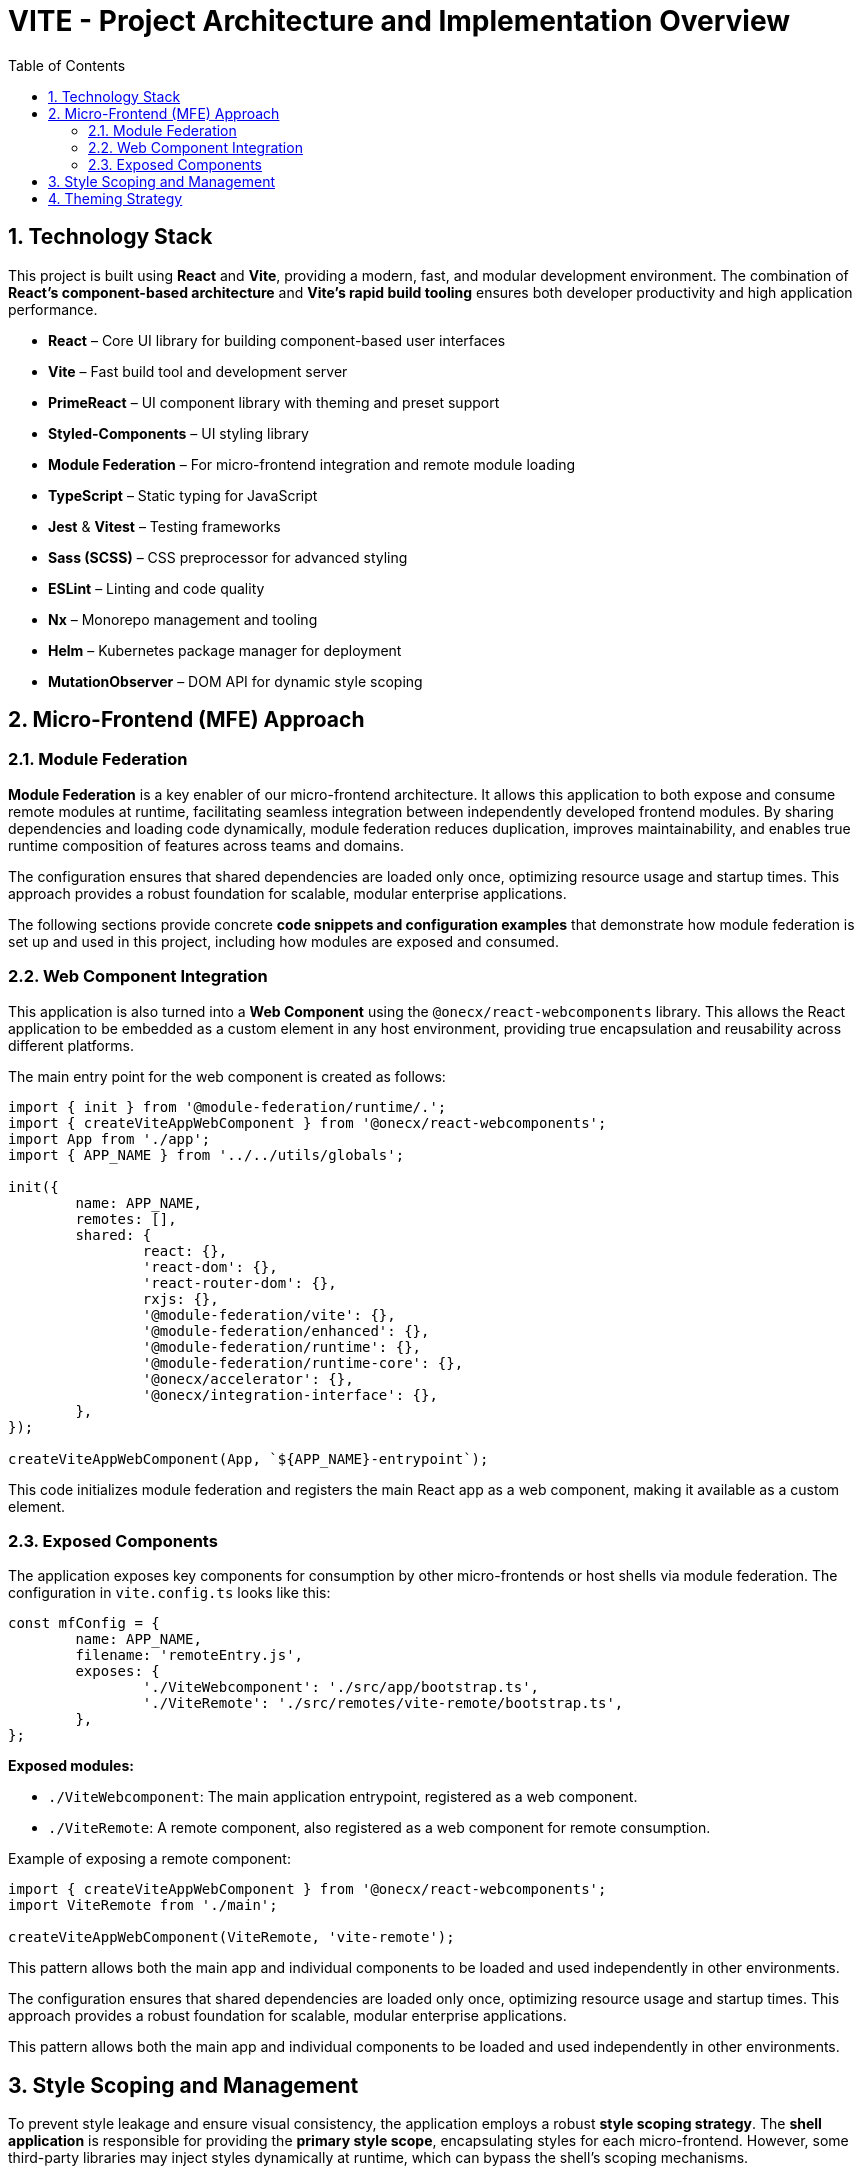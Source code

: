 = VITE - Project Architecture and Implementation Overview
:toc:
:toclevels: 2
:sectnums:


== Technology Stack

This project is built using *React* and *Vite*, providing a modern, fast, and modular development environment. The combination of *React's component-based architecture* and *Vite's rapid build tooling* ensures both developer productivity and high application performance.

* **React** – Core UI library for building component-based user interfaces
* **Vite** – Fast build tool and development server
* **PrimeReact** – UI component library with theming and preset support
* **Styled-Components** – UI styling library
* **Module Federation** – For micro-frontend integration and remote module loading
* **TypeScript** – Static typing for JavaScript
* **Jest** & **Vitest** – Testing frameworks
* **Sass (SCSS)** – CSS preprocessor for advanced styling
* **ESLint** – Linting and code quality
* **Nx** – Monorepo management and tooling
* **Helm** – Kubernetes package manager for deployment
* **MutationObserver** – DOM API for dynamic style scoping

== Micro-Frontend (MFE) Approach

=== Module Federation

*Module Federation* is a key enabler of our micro-frontend architecture. It allows this application to both expose and consume remote modules at runtime, facilitating seamless integration between independently developed frontend modules. By sharing dependencies and loading code dynamically, module federation reduces duplication, improves maintainability, and enables true runtime composition of features across teams and domains.

The configuration ensures that shared dependencies are loaded only once, optimizing resource usage and startup times. This approach provides a robust foundation for scalable, modular enterprise applications.

The following sections provide concrete *code snippets and configuration examples* that demonstrate how module federation is set up and used in this project, including how modules are exposed and consumed.

=== Web Component Integration

This application is also turned into a *Web Component* using the `@onecx/react-webcomponents` library. This allows the React application to be embedded as a custom element in any host environment, providing true encapsulation and reusability across different platforms.

The main entry point for the web component is created as follows:

----
import { init } from '@module-federation/runtime/.';
import { createViteAppWebComponent } from '@onecx/react-webcomponents';
import App from './app';
import { APP_NAME } from '../../utils/globals';

init({
	name: APP_NAME,
	remotes: [],
	shared: {
		react: {},
		'react-dom': {},
		'react-router-dom': {},
		rxjs: {},
		'@module-federation/vite': {},
		'@module-federation/enhanced': {},
		'@module-federation/runtime': {},
		'@module-federation/runtime-core': {},
		'@onecx/accelerator': {},
		'@onecx/integration-interface': {},
	},
});

createViteAppWebComponent(App, `${APP_NAME}-entrypoint`);
----

This code initializes module federation and registers the main React app as a web component, making it available as a custom element.

=== Exposed Components

The application exposes key components for consumption by other micro-frontends or host shells via module federation. The configuration in `vite.config.ts` looks like this:

----
const mfConfig = {
	name: APP_NAME,
	filename: 'remoteEntry.js',
	exposes: {
		'./ViteWebcomponent': './src/app/bootstrap.ts',
		'./ViteRemote': './src/remotes/vite-remote/bootstrap.ts',
	},
};
----

**Exposed modules:**

- `./ViteWebcomponent`: The main application entrypoint, registered as a web component.
- `./ViteRemote`: A remote component, also registered as a web component for remote consumption.

Example of exposing a remote component:

----
import { createViteAppWebComponent } from '@onecx/react-webcomponents';
import ViteRemote from './main';

createViteAppWebComponent(ViteRemote, 'vite-remote');
----

This pattern allows both the main app and individual components to be loaded and used independently in other environments.

The configuration ensures that shared dependencies are loaded only once, optimizing resource usage and startup times. This approach provides a robust foundation for scalable, modular enterprise applications.

This pattern allows both the main app and individual components to be loaded and used independently in other environments.


== Style Scoping and Management


To prevent style leakage and ensure visual consistency, the application employs a robust *style scoping strategy*. The *shell application* is responsible for providing the *primary style scope*, encapsulating styles for each micro-frontend. However, some third-party libraries may inject styles dynamically at runtime, which can bypass the shell's scoping mechanisms.

To address this, a *Mutation Observer* is implemented within the application. This observer monitors the DOM for dynamically added style elements and ensures that they are *appropriately scoped*, maintaining isolation and preventing unintended style overrides across micro-frontends.

The following snippet shows the core logic of the Mutation Observer used for style scoping:

----
const callback: MutationCallback = (mutationsRecords) => {
	for (const record of mutationsRecords) {
		for (let i = 0; i < record.addedNodes.length; i++) {
			const node = record.addedNodes[i];
			if (
				node.nodeType === Node.ELEMENT_NODE &&
				node instanceof HTMLStyleElement
			) {
				// Only scope PrimeReact styles
				const isPrimeReactStyle =
					node.id?.startsWith('primereact_') ||
					node
						.getAttributeNames()
						.some((attr) => attr.startsWith('data-primereact'));

				if (!isPrimeReactStyle) continue;

				node.setAttribute('data-shell-scope', PRODUCT_NAME);
				node.setAttribute('type', 'text/css');

				const originalCss = node.textContent || '';
				const scopedCss = scopeCss(originalCss);
				node.textContent = scopedCss;
			}
		}
	}
};

const mutationObserver = new MutationObserver(callback);
mutationObserver.observe(document.head, {
	childList: true,
	subtree: true,
});
----

The `scopeCss` function rewrites the CSS to ensure it is only applied within the correct scope, using selectors and attributes specific to the shell and micro-frontend context.

== Theming Strategy


The application's *theming system* is designed for *flexibility and consistency*. *Theme information is sourced from the current topic*, allowing for *dynamic theme switching* based on user or contextual preferences. The theming implementation utilizes *PrimeReact's preset functionality*, enabling the application to *apply and manage theme variables efficiently*. This approach ensures a *cohesive look and feel* across all components, while also supporting customization and extensibility as required.

The following snippet demonstrates how the theme is dynamically applied using PrimeReact and topic-based presets:

----
import { useEffect, useState } from 'react';
import { CurrentThemeTopic } from '@onecx/integration-interface';
import { PrimeReactProvider } from '@primereact/core';
import { PrimeReactStyleSheet } from '@primereact/core/stylesheet';
import appConfig from '../../themes/app.config';
import { createAPresetBasedOnTheme } from '../../themes/theme-config';
import { merge } from 'lodash';

const styledStyleSheet = new PrimeReactStyleSheet();

export default function StyleRegistry({ children }) {
	const [currentPreset, setCurrentPreset] = useState(appConfig.primereact);

	useEffect(() => {
		const ThemeTopic = new CurrentThemeTopic().subscribe((crrTheme) => {
			const preset = createAPresetBasedOnTheme(crrTheme.properties);
			setCurrentPreset((oldValue) => ({
				...oldValue,
				theme: {
					...oldValue.theme,
					preset: merge(oldValue.theme?.preset ?? {}, preset),
				},
			}));
			return crrTheme;
		});
		return () => ThemeTopic.unsubscribe();
	}, []);

	useEffect(() => {
		styledStyleSheet.reset?.();
		styledStyleSheet.apply?.(currentPreset.theme?.preset);
	}, [currentPreset]);

	return (
		<PrimeReactProvider {...currentPreset} stylesheet={styledStyleSheet}>
			{children}
		</PrimeReactProvider>
	);
}
----

This code listens for theme changes from the topic, generates a new preset, and applies it to PrimeReact, ensuring the UI updates dynamically according to the selected theme.
